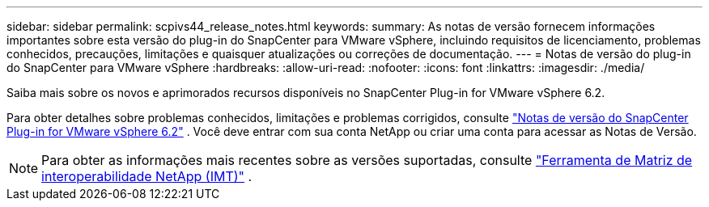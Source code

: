 ---
sidebar: sidebar 
permalink: scpivs44_release_notes.html 
keywords:  
summary: As notas de versão fornecem informações importantes sobre esta versão do plug-in do SnapCenter para VMware vSphere, incluindo requisitos de licenciamento, problemas conhecidos, precauções, limitações e quaisquer atualizações ou correções de documentação. 
---
= Notas de versão do plug-in do SnapCenter para VMware vSphere
:hardbreaks:
:allow-uri-read: 
:nofooter: 
:icons: font
:linkattrs: 
:imagesdir: ./media/


[role="lead"]
Saiba mais sobre os novos e aprimorados recursos disponíveis no SnapCenter Plug-in for VMware vSphere 6.2.

Para obter detalhes sobre problemas conhecidos, limitações e problemas corrigidos, consulte https://library.netapp.com/ecm/ecm_download_file/ECMLP3359464["Notas de versão do SnapCenter Plug-in for VMware vSphere 6.2"^] .  Você deve entrar com sua conta NetApp ou criar uma conta para acessar as Notas de Versão.

[NOTE]
====
Para obter as informações mais recentes sobre as versões suportadas, consulte https://imt.netapp.com/imt/imt.jsp?components=180121;&solution=1517&isHWU&src=IMT["Ferramenta de Matriz de interoperabilidade NetApp (IMT)"^] .

====